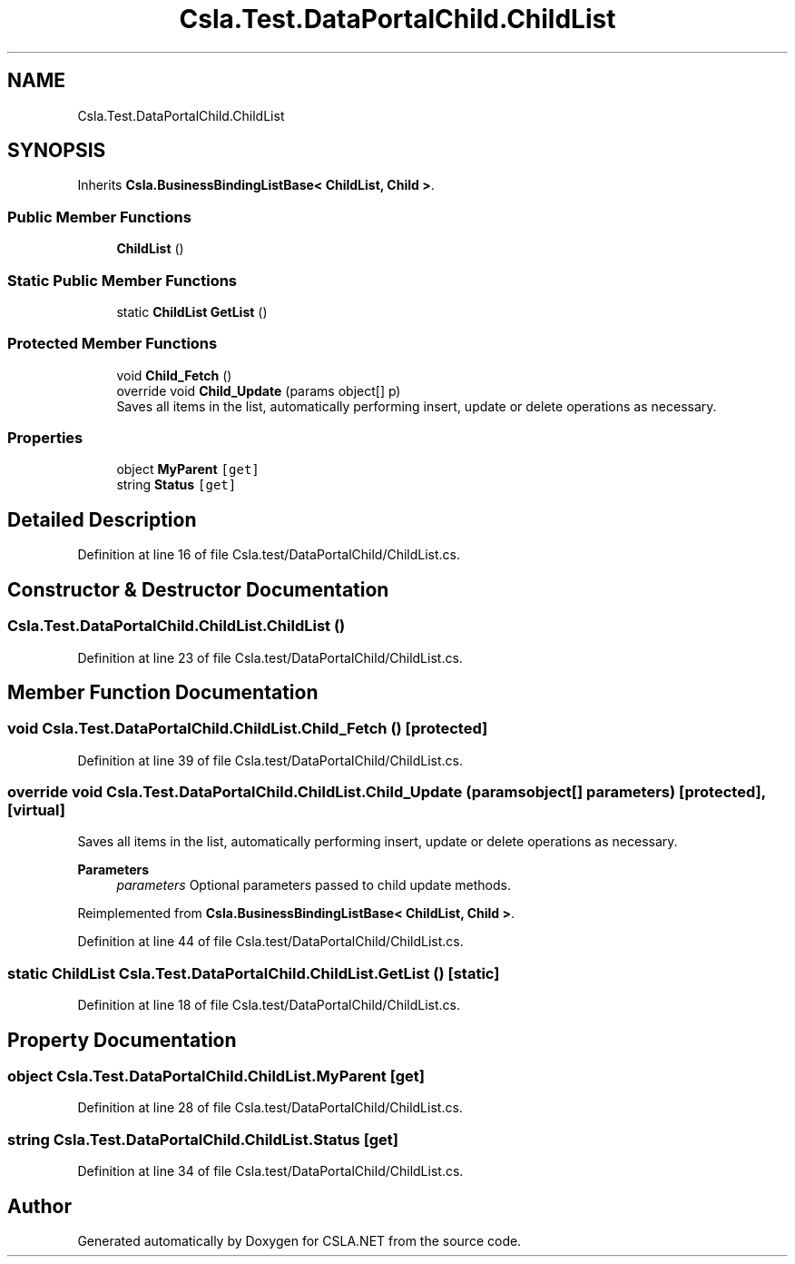 .TH "Csla.Test.DataPortalChild.ChildList" 3 "Wed Jul 21 2021" "Version 5.4.2" "CSLA.NET" \" -*- nroff -*-
.ad l
.nh
.SH NAME
Csla.Test.DataPortalChild.ChildList
.SH SYNOPSIS
.br
.PP
.PP
Inherits \fBCsla\&.BusinessBindingListBase< ChildList, Child >\fP\&.
.SS "Public Member Functions"

.in +1c
.ti -1c
.RI "\fBChildList\fP ()"
.br
.in -1c
.SS "Static Public Member Functions"

.in +1c
.ti -1c
.RI "static \fBChildList\fP \fBGetList\fP ()"
.br
.in -1c
.SS "Protected Member Functions"

.in +1c
.ti -1c
.RI "void \fBChild_Fetch\fP ()"
.br
.ti -1c
.RI "override void \fBChild_Update\fP (params object[] p)"
.br
.RI "Saves all items in the list, automatically performing insert, update or delete operations as necessary\&. "
.in -1c
.SS "Properties"

.in +1c
.ti -1c
.RI "object \fBMyParent\fP\fC [get]\fP"
.br
.ti -1c
.RI "string \fBStatus\fP\fC [get]\fP"
.br
.in -1c
.SH "Detailed Description"
.PP 
Definition at line 16 of file Csla\&.test/DataPortalChild/ChildList\&.cs\&.
.SH "Constructor & Destructor Documentation"
.PP 
.SS "Csla\&.Test\&.DataPortalChild\&.ChildList\&.ChildList ()"

.PP
Definition at line 23 of file Csla\&.test/DataPortalChild/ChildList\&.cs\&.
.SH "Member Function Documentation"
.PP 
.SS "void Csla\&.Test\&.DataPortalChild\&.ChildList\&.Child_Fetch ()\fC [protected]\fP"

.PP
Definition at line 39 of file Csla\&.test/DataPortalChild/ChildList\&.cs\&.
.SS "override void Csla\&.Test\&.DataPortalChild\&.ChildList\&.Child_Update (params object[] parameters)\fC [protected]\fP, \fC [virtual]\fP"

.PP
Saves all items in the list, automatically performing insert, update or delete operations as necessary\&. 
.PP
\fBParameters\fP
.RS 4
\fIparameters\fP Optional parameters passed to child update methods\&. 
.RE
.PP

.PP
Reimplemented from \fBCsla\&.BusinessBindingListBase< ChildList, Child >\fP\&.
.PP
Definition at line 44 of file Csla\&.test/DataPortalChild/ChildList\&.cs\&.
.SS "static \fBChildList\fP Csla\&.Test\&.DataPortalChild\&.ChildList\&.GetList ()\fC [static]\fP"

.PP
Definition at line 18 of file Csla\&.test/DataPortalChild/ChildList\&.cs\&.
.SH "Property Documentation"
.PP 
.SS "object Csla\&.Test\&.DataPortalChild\&.ChildList\&.MyParent\fC [get]\fP"

.PP
Definition at line 28 of file Csla\&.test/DataPortalChild/ChildList\&.cs\&.
.SS "string Csla\&.Test\&.DataPortalChild\&.ChildList\&.Status\fC [get]\fP"

.PP
Definition at line 34 of file Csla\&.test/DataPortalChild/ChildList\&.cs\&.

.SH "Author"
.PP 
Generated automatically by Doxygen for CSLA\&.NET from the source code\&.
